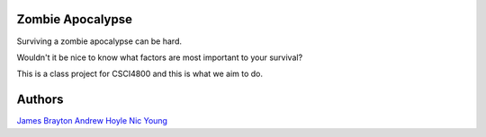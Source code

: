 Zombie Apocalypse
=================

Surviving a zombie apocalypse can be hard.

Wouldn't it be nice to know what factors are most important to your survival?

This is a class project for CSCI4800 and this is what we aim to do.

Authors
=======

`James Brayton <https://github.com/jamesbrayton>`_
`Andrew Hoyle <https://github.com/mettledrum>`_
`Nic Young <https://github.com/nryoung>`_
